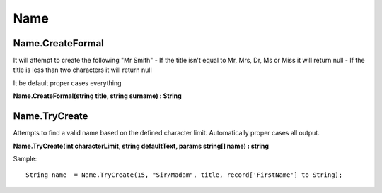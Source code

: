Name
====

Name.CreateFormal
-----------------

It will attempt to create the following "Mr Smith"
- If the title isn't equal to Mr, Mrs, Dr, Ms or Miss it will return null
- If the title is less than two characters it will return null

It be default proper cases everything

**Name.CreateFormal(string title, string surname) : String**

Name.TryCreate
--------------

Attempts to find a valid name based on the defined character limit. Automatically
proper cases all output.

**Name.TryCreate(int characterLimit, string defaultText, params string[] name) : string**

Sample::

  String name  = Name.TryCreate(15, "Sir/Madam", title, record['FirstName'] to String);

